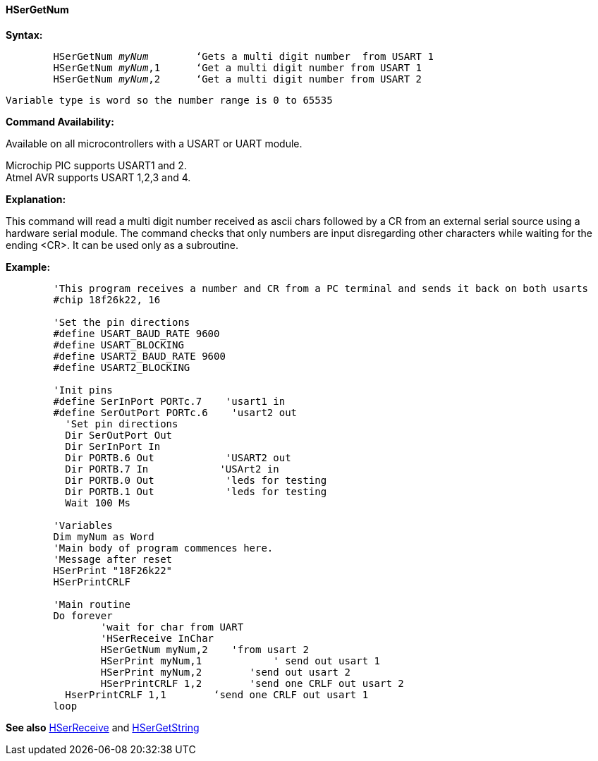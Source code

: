 ==== HSerGetNum

*Syntax:*
[subs="quotes"]
----
	`HSerGetNum` _myNum_   	‘Gets a multi digit number  from USART 1
	`HSerGetNum` _myNum_,1 	‘Get a multi digit number from USART 1
	`HSerGetNum` _myNum_,2	‘Get a multi digit number from USART 2
----
	Variable type is word so the number range is 0 to 65535

*Command Availability:*

Available on all microcontrollers with a USART or UART module. +

Microchip PIC supports USART1 and 2. +
Atmel AVR supports USART 1,2,3 and 4.

*Explanation:*

This command will read a multi digit number received as ascii chars followed by a CR from an external serial source using a  hardware serial module.  The command checks that only numbers are input disregarding other characters while waiting for the ending <CR>.  It can be used only as a subroutine.



*Example:*
----
	'This program receives a number and CR from a PC terminal and sends it back on both usarts
	#chip 18f26k22, 16

	'Set the pin directions
	#define USART_BAUD_RATE 9600
	#define USART_BLOCKING
	#define USART2_BAUD_RATE 9600
	#define USART2_BLOCKING

	'Init pins
	#define SerInPort PORTc.7    'usart1 in
	#define SerOutPort PORTc.6    'usart2 out
	  'Set pin directions
	  Dir SerOutPort Out
	  Dir SerInPort In
	  Dir PORTB.6 Out            'USART2 out
	  Dir PORTB.7 In            'USArt2 in
	  Dir PORTB.0 Out            'leds for testing
	  Dir PORTB.1 Out            'leds for testing
	  Wait 100 Ms

	'Variables
	Dim myNum as Word
	'Main body of program commences here.
	'Message after reset
	HSerPrint "18F26k22"
	HSerPrintCRLF

	'Main routine
	Do forever
		'wait for char from UART
		'HSerReceive InChar
		HSerGetNum myNum,2    'from usart 2
		HSerPrint myNum,1            ' send out usart 1
		HSerPrint myNum,2        'send out usart 2
		HSerPrintCRLF 1,2        'send one CRLF out usart 2
	  HserPrintCRLF 1,1        ‘send one CRLF out usart 1
	loop
----
*See also* <<_hserreceive,HSerReceive>> and <<_hsergetstring,HSerGetString>>
